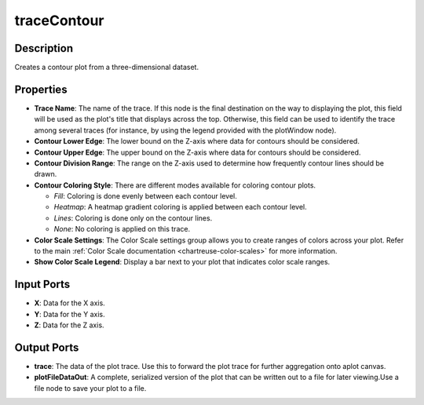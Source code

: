 .. _ngw-node-traceContour:

============
traceContour
============

-----------
Description
-----------

Creates a contour plot from a three-dimensional dataset.

----------
Properties
----------

- **Trace Name**: The name of the trace. If this node is the final destination on the way to displaying
  the plot, this field will be used as the plot's title that displays across the top. Otherwise,
  this field can be used to identify the trace among several traces (for instance, by using the legend
  provided with the plotWindow node).
- **Contour Lower Edge**: The lower bound on the Z-axis where data for contours should be considered.
- **Contour Upper Edge**: The upper bound on the Z-axis where data for contours should be considered.
- **Contour Division Range**: The range on the Z-axis used to determine how frequently contour lines should be drawn.
- **Contour Coloring Style**: There are different modes available for coloring contour plots. 

  - *Fill*: Coloring is done evenly between each contour level.
  - *Heatmap*: A heatmap gradient coloring is applied between each contour level.
  - *Lines*: Coloring is done only on the contour lines.
  - *None*: No coloring is applied on this trace.
  
- **Color Scale Settings**: The Color Scale settings group allows you to create ranges of colors across your plot. Refer to the main :ref:`Color Scale documentation <chartreuse-color-scales>` for more information.
- **Show Color Scale Legend**: Display a bar next to your plot that indicates color scale ranges.

-----------
Input Ports
-----------

- **X**: Data for the X axis.
- **Y**: Data for the Y axis.
- **Z**: Data for the Z axis.

------------
Output Ports
------------

- **trace**: The data of the plot trace. Use this to forward the plot trace for further aggregation onto aplot canvas.
- **plotFileDataOut**: A complete, serialized version of the plot that can be written out to a file for later viewing.Use a file node to save your plot to a file.
